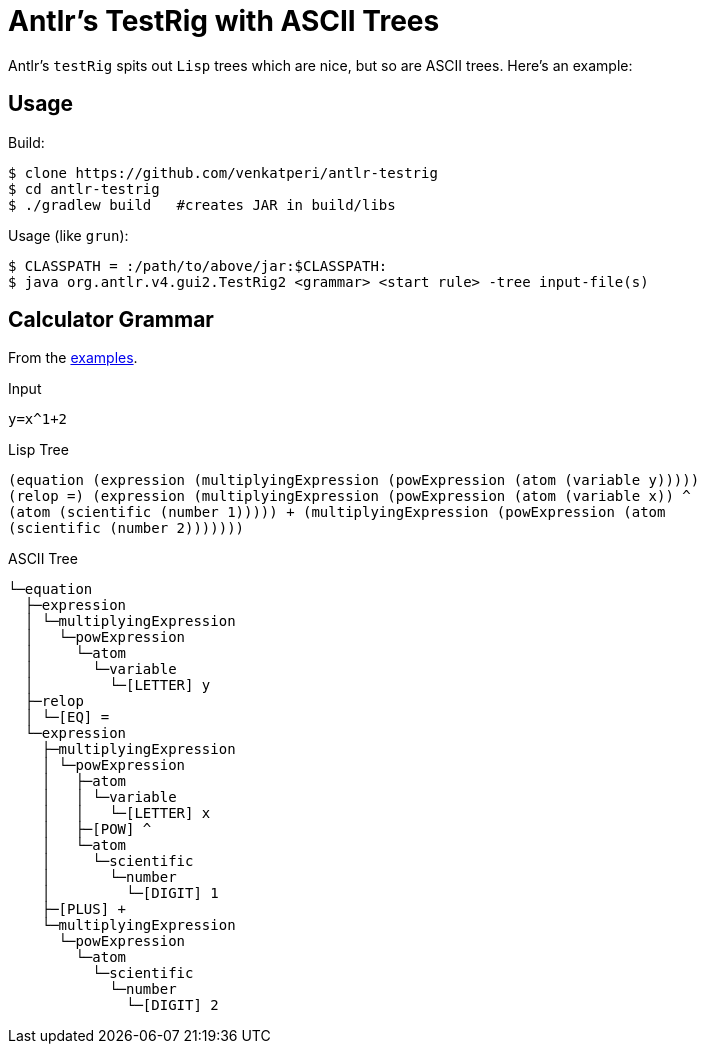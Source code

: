 = Antlr's TestRig with ASCII Trees

Antlr's `testRig` spits out `Lisp` trees which are nice, but so are ASCII trees. Here's an example:

== Usage

Build:
```bash
$ clone https://github.com/venkatperi/antlr-testrig
$ cd antlr-testrig
$ ./gradlew build   #creates JAR in build/libs
```

Usage (like `grun`):

```bash
$ CLASSPATH = :/path/to/above/jar:$CLASSPATH:
$ java org.antlr.v4.gui2.TestRig2 <grammar> <start rule> -tree input-file(s) 
```

== Calculator Grammar
From the https://github.com/antlr/grammars-v4[examples].

Input
```
y=x^1+2
```

Lisp Tree
```bash
(equation (expression (multiplyingExpression (powExpression (atom (variable y))))) 
(relop =) (expression (multiplyingExpression (powExpression (atom (variable x)) ^ 
(atom (scientific (number 1))))) + (multiplyingExpression (powExpression (atom 
(scientific (number 2)))))))
```

ASCII Tree
```
└─equation
  ├─expression
  │ └─multiplyingExpression
  │   └─powExpression
  │     └─atom
  │       └─variable
  │         └─[LETTER] y
  ├─relop
  │ └─[EQ] =
  └─expression
    ├─multiplyingExpression
    │ └─powExpression
    │   ├─atom
    │   │ └─variable
    │   │   └─[LETTER] x
    │   ├─[POW] ^
    │   └─atom
    │     └─scientific
    │       └─number
    │         └─[DIGIT] 1
    ├─[PLUS] +
    └─multiplyingExpression
      └─powExpression
        └─atom
          └─scientific
            └─number
              └─[DIGIT] 2

```
